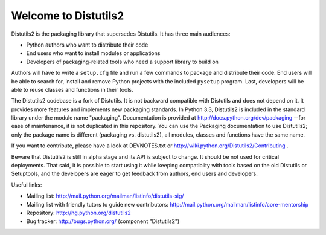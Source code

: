 =======================
 Welcome to Distutils2
=======================

Distutils2 is the packaging library that supersedes Distutils.  It has three
main audiences:

- Python authors who want to distribute their code
- End users who want to install modules or applications
- Developers of packaging-related tools who need a support library to
  build on

Authors will have to write a ``setup.cfg`` file and run a few
commands to package and distribute their code.  End users will be able to
search for, install and remove Python projects with the included
``pysetup`` program.  Last, developers will be able to reuse classes and
functions in their tools.

The Distutils2 codebase is a fork of Distutils.  It is not backward compatible
with Distutils and does not depend on it.  It provides more features and
implements new packaging standards.  In Python 3.3, Distutils2 is included in
the standard library under the module name "packaging".  Documentation is
provided at http://docs.python.org/dev/packaging --for ease of maintenance, it
is not duplicated in this repository.  You can use the Packaging documentation
to use Distutils2; only the package name is different (packaging vs.
distutils2), all modules, classes and functions have the same name.

If you want to contribute, please have a look at DEVNOTES.txt or
http://wiki.python.org/Distutils2/Contributing .

Beware that Distutils2 is still in alpha stage and its API is subject to
change.  It should be not used for critical deployments.  That said, it
is possible to start using it while keeping compatiblity with tools based
on the old Distutils or Setuptools, and the developers are eager to get
feedback from authors, end users and developers.

Useful links:

- Mailing list: http://mail.python.org/mailman/listinfo/distutils-sig/
- Mailing list with friendly tutors to guide new contributors:
  http://mail.python.org/mailman/listinfo/core-mentorship
- Repository: http://hg.python.org/distutils2
- Bug tracker: http://bugs.python.org/ (component "Distutils2")


